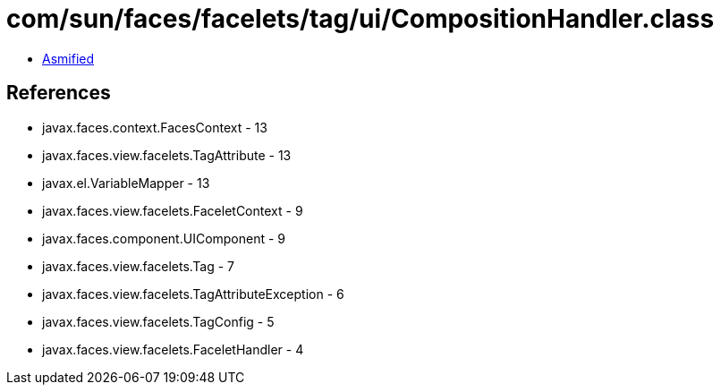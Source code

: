 = com/sun/faces/facelets/tag/ui/CompositionHandler.class

 - link:CompositionHandler-asmified.java[Asmified]

== References

 - javax.faces.context.FacesContext - 13
 - javax.faces.view.facelets.TagAttribute - 13
 - javax.el.VariableMapper - 13
 - javax.faces.view.facelets.FaceletContext - 9
 - javax.faces.component.UIComponent - 9
 - javax.faces.view.facelets.Tag - 7
 - javax.faces.view.facelets.TagAttributeException - 6
 - javax.faces.view.facelets.TagConfig - 5
 - javax.faces.view.facelets.FaceletHandler - 4
